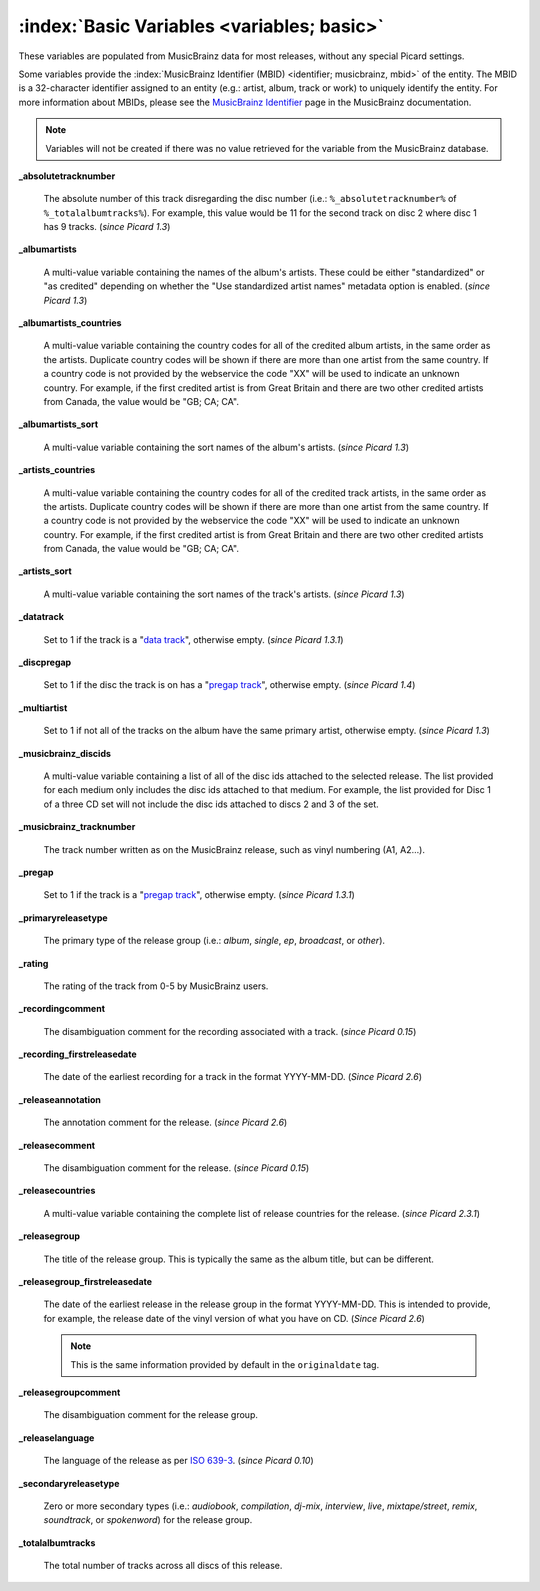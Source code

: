 .. MusicBrainz Picard Documentation Project

.. TODO: Expand definitions

.. TODO: Note which tags are not provided by Picard

:index:`Basic Variables <variables; basic>`
============================================

These variables are populated from MusicBrainz data for most releases, without any special Picard settings.

Some variables provide the :index:`MusicBrainz Identifier (MBID) <identifier; musicbrainz, mbid>` of the entity. The MBID is a 32-character identifier assigned to an entity (e.g.: artist, album, track or work) to uniquely identify the entity. For more information about MBIDs, please see the `MusicBrainz Identifier <https://musicbrainz.org/doc/MusicBrainz_Identifier>`_ page in the MusicBrainz documentation.

.. note::

   Variables will not be created if there was no value retrieved for the variable from the MusicBrainz database.

**_absolutetracknumber**

   The absolute number of this track disregarding the disc number (i.e.: ``%_absolutetracknumber%`` of ``%_totalalbumtracks%``). For example, this value would be 11 for the second track on disc 2 where disc 1 has 9 tracks. (*since Picard 1.3*)

**_albumartists**

   A multi-value variable containing the names of the album's artists. These could be either "standardized" or "as credited" depending on whether the "Use standardized artist names" metadata option is enabled. (*since Picard 1.3*)

**_albumartists_countries**

   A multi-value variable containing the country codes for all of the credited album artists, in the same order as the artists. Duplicate country codes will be shown if there are more than one artist from the same country. If a country code is not provided by the webservice the code "XX" will be used to indicate an unknown country. For example, if the first credited artist is from Great Britain and there are two other credited artists from Canada, the value would be "GB; CA; CA".

**_albumartists_sort**

   A multi-value variable containing the sort names of the album's artists. (*since Picard 1.3*)

**_artists_countries**

   A multi-value variable containing the country codes for all of the credited track artists, in the same order as the artists. Duplicate country codes will be shown if there are more than one artist from the same country. If a country code is not provided by the webservice the code "XX" will be used to indicate an unknown country. For example, if the first credited artist is from Great Britain and there are two other credited artists from Canada, the value would be "GB; CA; CA".

**_artists_sort**

   A multi-value variable containing the sort names of the track's artists. (*since Picard 1.3*)

**_datatrack**

   Set to 1 if the track is a "`data track <https://wiki.musicbrainz.org/Style/Unknown_and_untitled/Special_purpose_track_title#Data_tracks>`_", otherwise empty. (*since Picard 1.3.1*)

**_discpregap**

   Set to 1 if the disc the track is on has a "`pregap track <https://musicbrainz.org/doc/Terminology#hidden_track>`_", otherwise empty. (*since Picard 1.4*)

**_multiartist**

   Set to 1 if not all of the tracks on the album have the same primary artist, otherwise empty. (*since Picard 1.3*)

**_musicbrainz_discids**

   A multi-value variable containing a list of all of the disc ids attached to the selected release. The list provided for each medium only includes the disc ids attached to that medium. For example, the list provided for Disc 1 of a three CD set will not include the disc ids attached to discs 2 and 3 of the set.

**_musicbrainz_tracknumber**

   The track number written as on the MusicBrainz release, such as vinyl numbering (A1, A2…).

**_pregap**

   Set to 1 if the track is a "`pregap track <https://musicbrainz.org/doc/Terminology#hidden_track>`_", otherwise empty. (*since Picard 1.3.1*)

.. _ref_primaryreleasetype:

**_primaryreleasetype**

   The primary type of the release group (i.e.: *album*, *single*, *ep*, *broadcast*, or *other*).

**_rating**

   The rating of the track from 0-5 by MusicBrainz users.

**_recordingcomment**

   The disambiguation comment for the recording associated with a track. (*since Picard 0.15*)

**_recording_firstreleasedate**

   The date of the earliest recording for a track in the format YYYY-MM-DD. (*Since Picard 2.6*)

**_releaseannotation**

   The annotation comment for the release. (*since Picard 2.6*)

**_releasecomment**

   The disambiguation comment for the release. (*since Picard 0.15*)

**_releasecountries**

   A multi-value variable containing the complete list of release countries for the release. (*since Picard 2.3.1*)

**_releasegroup**

   The title of the release group. This is typically the same as the album title, but can be different.

**_releasegroup_firstreleasedate**

   The date of the earliest release in the release group in the format YYYY-MM-DD. This is intended to provide, for example, the release date of the vinyl version of what you have on CD. (*Since Picard 2.6*)

   .. note::

      This is the same information provided by default in the ``originaldate`` tag.

**_releasegroupcomment**

   The disambiguation comment for the release group.

**_releaselanguage**

   The language of the release as per `ISO 639-3 <https://en.wikipedia.org/wiki/ISO_639-3>`_. (*since Picard 0.10*)

.. _ref_secondaryreleasetype:

**_secondaryreleasetype**

   Zero or more secondary types (i.e.: *audiobook*, *compilation*, *dj-mix*, *interview*, *live*, *mixtape/street*, *remix*, *soundtrack*, or *spokenword*) for the release group.

**_totalalbumtracks**

   The total number of tracks across all discs of this release.
